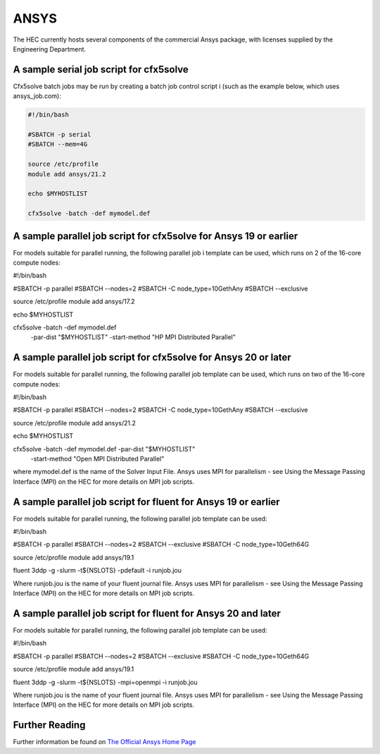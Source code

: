 ANSYS
-----

The HEC currently hosts several components of the commercial Ansys package, 
with licenses supplied by the Engineering Department.

A sample serial job script for cfx5solve
~~~~~~~~~~~~~~~~~~~~~~~~~~~~~~~~~~~~~~~~

Cfx5solve batch jobs may be run by creating a batch job control script i
(such as the example below, which uses ansys_job.com):

.. code-block:: sh

  #!/bin/bash

  #SBATCH -p serial
  #SBATCH --mem=4G

  source /etc/profile
  module add ansys/21.2

  echo $MYHOSTLIST

  cfx5solve -batch -def mymodel.def
::

A sample parallel job script for cfx5solve for Ansys 19 or earlier
~~~~~~~~~~~~~~~~~~~~~~~~~~~~~~~~~~~~~~~~~~~~~~~~~~~~~~~~~~~~~~~~~~

For models suitable for parallel running, the following parallel job i
template can be used, which runs on 2 of the 16-core compute nodes:

.. highlight:: bash
#!/bin/bash

#SBATCH -p parallel
#SBATCH --nodes=2
#SBATCH -C node_type=10GethAny
#SBATCH --exclusive

source /etc/profile
module add ansys/17.2

echo $MYHOSTLIST

cfx5solve -batch -def mymodel.def \
  -par-dist "$MYHOSTLIST" -start-method "HP MPI Distributed Parallel" 
::

A sample parallel job script for cfx5solve for Ansys 20 or later
~~~~~~~~~~~~~~~~~~~~~~~~~~~~~~~~~~~~~~~~~~~~~~~~~~~~~~~~~~~~~~~~

For models suitable for parallel running, the following parallel job 
template can be used, which runs on two of the 16-core compute nodes:

.. highlight:: bash
#!/bin/bash

#SBATCH -p parallel
#SBATCH --nodes=2
#SBATCH -C node_type=10GethAny
#SBATCH --exclusive

source /etc/profile
module add ansys/21.2

echo $MYHOSTLIST

cfx5solve -batch -def mymodel.def -par-dist "$MYHOSTLIST" \
    -start-method "Open MPI Distributed Parallel"
::

where mymodel.def is the name of the Solver Input File. Ansys uses 
MPI for parallelism - see Using the Message Passing Interface (MPI) 
on the HEC for more details on MPI job scripts.

A sample parallel job script for fluent for Ansys 19 or earlier
~~~~~~~~~~~~~~~~~~~~~~~~~~~~~~~~~~~~~~~~~~~~~~~~~~~~~~~~~~~~~~~

For models suitable for parallel running, the following parallel 
job template can be used:

.. highlight:: bash
#!/bin/bash

#SBATCH -p parallel
#SBATCH --nodes=2
#SBATCH --exclusive
#SBATCH -C node_type=10Geth64G

source /etc/profile
module add ansys/19.1

fluent 3ddp -g -slurm -t${NSLOTS} -pdefault -i runjob.jou
::

Where runjob.jou is the name of your fluent journal file. Ansys
uses MPI for parallelism - see Using the Message Passing Interface 
(MPI) on the HEC for more details on MPI job scripts.

A sample parallel job script for fluent for Ansys 20 and later
~~~~~~~~~~~~~~~~~~~~~~~~~~~~~~~~~~~~~~~~~~~~~~~~~~~~~~~~~~~~~~

For models suitable for parallel running, the following parallel 
job template can be used:

.. highlight:: bash
#!/bin/bash

#SBATCH -p parallel
#SBATCH --nodes=2
#SBATCH --exclusive
#SBATCH -C node_type=10Geth64G

source /etc/profile
module add ansys/19.1

fluent 3ddp -g -slurm -t${NSLOTS} -mpi=openmpi -i runjob.jou
::

Where runjob.jou is the name of your fluent journal file. Ansys 
uses MPI for parallelism - see Using the Message Passing Interface 
(MPI) on the HEC for more details on MPI job scripts.

Further Reading
~~~~~~~~~~~~~~~

Further information be found on `The Official Ansys Home Page <http://www.ansys.com/>`_
